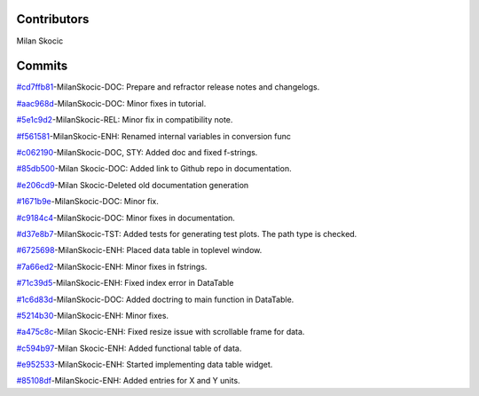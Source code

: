Contributors
----------------

Milan Skocic


Commits
--------------

`#cd7ffb81 <http://github.com/MilanSkocic/PyDatadigitizer/commit/cd7ffb811fb9e65fc737acb2fdf51bbd169e6548>`_-MilanSkocic-DOC: Prepare and refractor release notes and changelogs.

`#aac968d <https://github.com/MilanSkocic/PyDatadigitizer/commit/aac968d07d9f9e49826226db3a0c688c117f6fa3>`_-MilanSkocic-DOC: Minor fixes in tutorial.

`#5e1c9d2 <https://github.com/MilanSkocic/PyDatadigitizer/commit/5e1c9d2e31422432a83243bd1a5143e2c0a67448>`_-MilanSkocic-REL: Minor fix in compatibility note.

`#f561581 <https://github.com/MilanSkocic/PyDatadigitizer/commit/f561581c8ba3ca7afa98ebdaecc395b13962681c>`_-MilanSkocic-ENH: Renamed internal variables in conversion func

`#c062190 <https://github.com/MilanSkocic/PyDatadigitizer/commit/c062190b6b9c35cb052cd798fff60643c4310eae>`_-MilanSkocic-DOC, STY: Added doc and fixed f-strings.

`#85db500 <https://github.com/MilanSkocic/PyDatadigitizer/commit/85db500e82defdeebe49ed9baa9d13897e3cbb82>`_-Milan Skocic-DOC: Added link to Github repo in documentation.

`#e206cd9 <https://github.com/MilanSkocic/PyDatadigitizer/commit/e206cd9ae7152432ba7c4e57665c83f685829a5d>`_-Milan Skocic-Deleted old documentation generation

`#1671b9e <https://github.com/MilanSkocic/PyDatadigitizer/commit/1671b9ecac11ff65e6a24ff3e8682aebba146ead>`_-MilanSkocic-DOC: Minor fix.

`#c9184c4 <https://github.com/MilanSkocic/PyDatadigitizer/commit/c9184c4a9c974e9477135d0b5f36c40f80465879>`_-MilanSkocic-DOC: Minor fixes in documentation.

`#d37e8b7 <https://github.com/MilanSkocic/PyDatadigitizer/commit/d37e8b7cb5d3aa3495a1fff175d32ad1866c0dac>`_-MilanSkocic-TST: Added tests for generating test plots. The path type is checked.

`#6725698 <https://github.com/MilanSkocic/PyDatadigitizer/commit/6725698afa0dbf0d7079eef6fe62b2f17e44aa1c>`_-MilanSkocic-ENH: Placed data table in toplevel window.

`#7a66ed2 <https://github.com/MilanSkocic/PyDatadigitizer/commit/7a66ed292326d63ec1238576c08e162d7c248e61>`_-MilanSkocic-ENH: Minor fixes in fstrings.

`#71c39d5 <https://github.com/MilanSkocic/PyDatadigitizer/commit/71c39d5963bcd0512835adc7b979c8a7d501797a>`_-MilanSkocic-ENH: Fixed index error in DataTable

`#1c6d83d <https://github.com/MilanSkocic/PyDatadigitizer/commit/1c6d83d3ff4654d02031b39b66dd7a9f9da4a2d7>`_-MilanSkocic-DOC: Added doctring to main function in DataTable.

`#5214b30 <https://github.com/MilanSkocic/PyDatadigitizer/commit/5214b305ac9f122e40e0ad8994b481b37dcb5609>`_-MilanSkocic-ENH: Minor fixes.

`#a475c8c <https://github.com/MilanSkocic/PyDatadigitizer/commit/a475c8c615931eb019030027e4c83643881968e9>`_-Milan Skocic-ENH: Fixed resize issue with scrollable frame for data.

`#c594b97 <https://github.com/MilanSkocic/PyDatadigitizer/commit/c594b97e156b800f0e94d8b9f15c764b62010faa>`_-Milan Skocic-ENH: Added functional table of data.

`#e952533 <https://github.com/MilanSkocic/PyDatadigitizer/commit/e952533e398cc7e18af9a47f0c22981acbe4ca22>`_-MilanSkocic-ENH: Started implementing data table widget.

`#85108df <https://github.com/MilanSkocic/PyDatadigitizer/commit/85108dfe321f655886a645c516ad2cb8e54bde68>`_-MilanSkocic-ENH: Added entries for X and Y units.
